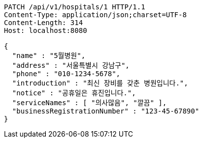 [source,http,options="nowrap"]
----
PATCH /api/v1/hospitals/1 HTTP/1.1
Content-Type: application/json;charset=UTF-8
Content-Length: 314
Host: localhost:8080

{
  "name" : "5월병원",
  "address" : "서울특별시 강남구",
  "phone" : "010-1234-5678",
  "introduction" : "최신 장비를 갖춘 병원입니다.",
  "notice" : "공휴일은 휴진입니다.",
  "serviceNames" : [ "의사많음", "깔끔" ],
  "businessRegistrationNumber" : "123-45-67890"
}
----